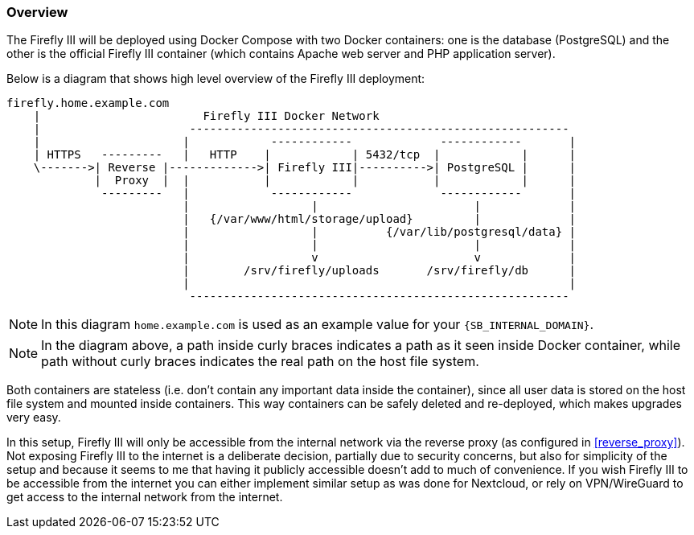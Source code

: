=== Overview
The Firefly III will be deployed using Docker Compose with two Docker containers:
one is the database (PostgreSQL) and the other is the official Firefly III container
(which contains Apache web server and PHP application server).

Below is a diagram that shows high level overview of the Firefly III deployment:

----
firefly.home.example.com
    |                        Firefly III Docker Network
    |                      --------------------------------------------------------
    |                     |            ------------             ------------       |
    | HTTPS   ---------   |   HTTP    |            | 5432/tcp  |            |      |
    \------->| Reverse |------------->| Firefly III|---------->| PostgreSQL |      |
             |  Proxy  |  |           |            |           |            |      |
              ---------   |            ------------             ------------       |
                          |                  |                       |             |
                          |   {/var/www/html/storage/upload}         |             |
                          |                  |          {/var/lib/postgresql/data} |
                          |                  |                       |             |
                          |                  v                       v             |
                          |        /srv/firefly/uploads       /srv/firefly/db      |
                          |                                                        |
                           --------------------------------------------------------
----

NOTE: In this diagram `home.example.com` is used as an example value for your `{SB_INTERNAL_DOMAIN}`.

NOTE: In the diagram above, a path inside curly braces indicates a path as it seen inside Docker container,
while path without curly braces indicates the real path on the host file system.

Both containers are stateless (i.e. don't contain any important data inside the container),
since all user data is stored on the host file system and mounted inside containers.
This way containers can be safely deleted and re-deployed, which makes upgrades very easy.

In this setup, Firefly III will only be accessible from the internal network via the reverse proxy
(as configured in <<reverse_proxy>>).
Not exposing Firefly III to the internet is a deliberate decision, partially due to security concerns,
but also for simplicity of the setup and because it seems to me that having it publicly accessible doesn't add to much of convenience.
If you wish Firefly III to be accessible from the internet you can either implement similar setup as was done for Nextcloud,
or rely on VPN/WireGuard to get access to the internal network from the internet.

